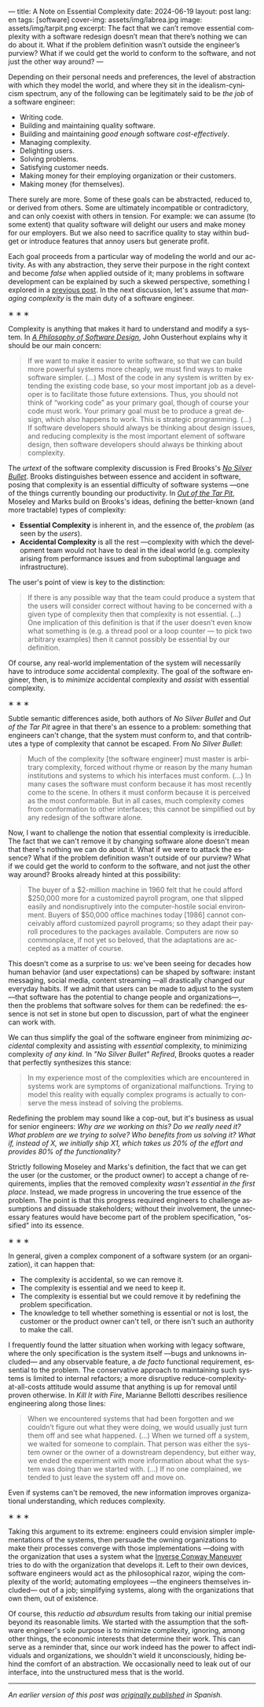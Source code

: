 ---
title: A Note on Essential Complexity
date: 2024-06-19
layout: post
lang: en
tags: [software]
cover-img: assets/img/labrea.jpg
image: assets/img/tarpit.png
excerpt: The fact that we can’t remove essential complexity with a software redesign doesn’t mean that there’s nothing we can do about it. What if the problem definition wasn’t outside the engineer’s purview? What if we could get the world to conform to the software, and not just the other way around?
---
#+OPTIONS: toc:nil num:nil
#+LANGUAGE: en

Depending on their personal needs and preferences, the level of abstraction with which they model the world, and where they sit in the idealism-cynicism spectrum, any of the following can be legitimately said to be /the job/ of a software engineer:

- Writing code.
- Building and maintaining quality software.
- Building and maintaining /good enough/ software /cost-effectively/.
- Managing complexity.
- Delighting users.
- Solving problems.
- Satisfying customer needs.
- Making money for their employing organization or their customers.
- Making money (for themselves).

There surely are more. Some of these goals can be abstracted, reduced to, or derived from others. Some are ultimately incompatible or contradictory, and can only coexist with others in tension. For example: we can assume (to some extent) that quality software will delight our users and make money for our employers. But we also need to sacrifice quality to stay within budget or introduce features that annoy users but generate profit.

Each goal proceeds from a particular way of modeling the world and our activity. As with any abstraction, they serve their purpose in the right context and become /false/ when applied outside of it; many problems in software development can be explained by such a skewed perspective, something I explored in a [[file:code-is-run-more-than-read][previous post]]. In the next discussion, let's assume that /managing complexity/ is the main duty of a software engineer.

#+BEGIN_CENTER
\lowast{} \lowast{} \lowast{}
#+END_CENTER

Complexity is anything that makes it hard to understand and modify a system. In [[https://web.stanford.edu/~ouster/cgi-bin/aposd.php][/A Philosophy of Software Design/]], John Ousterhout explains why it should be our main concern:

#+begin_quote
If we want to make it easier to write software, so that we can build more powerful systems more cheaply, we must find ways to make software simpler. (...) Most of the code in any system is written by extending the existing code base, so your most important job as a developer is to facilitate those future extensions. Thus, you should not think of “working code” as your primary goal, though of course your code must work. Your primary goal must be to produce a great design, which also happens to work. This is strategic programming. (...) If software developers should always be thinking about design issues, and reducing complexity is the most important element of software design, then software developers should always be thinking about complexity.
#+end_quote


The /urtext/ of the software complexity discussion is Fred Brooks's [[https://worrydream.com/refs/Brooks_1986_-_No_Silver_Bullet.pdf][/No Silver Bullet/]]. Brooks distinguishes between essence and accident in software, posing that complexity is an essential difficulty of software systems ---one of the things currently bounding our productivity. In [[https://curtclifton.net/papers/MoseleyMarks06a.pdf][/Out of the Tar Pit/]], Moseley and Marks build on Brooks's ideas, defining the better-known (and more tractable) types of complexity:

- *Essential Complexity* is inherent in, and the essence of, the /problem/ (as seen by the /users/).
- *Accidental Complexity* is all the rest ---complexity with which the development team would not have to deal in the ideal world (e.g. complexity arising from performance issues and from suboptimal language and infrastructure).

The user's point of view is key to the distinction:

#+begin_quote
If there is any possible way that the team could produce a system that the users will consider correct without having to be concerned with a given type of complexity then that complexity is not essential. (...) One implication of this definition is that if the user doesn’t even know what something is (e.g. a thread pool or a loop counter — to pick two arbitrary examples) then it cannot possibly be essential by our definition.
#+end_quote

Of course, any real-world implementation of the system will necessarily have to introduce /some/ accidental complexity. The goal of the software engineer, then, is to /minimize/ accidental complexity and /assist/ with essential complexity.

#+BEGIN_CENTER
\lowast{} \lowast{} \lowast{}
#+END_CENTER

Subtle semantic differences aside, both authors of /No Silver Bullet/ and /Out of the Tar Pit/ agree in
that there's an essence to a problem: something that engineers can't change, that the system must conform to, and that contributes a type of complexity that cannot be escaped. From /No Silver Bullet/:

#+begin_quote
Much of the complexity [the software engineer] must master is arbitrary complexity, forced without rhyme or reason by the many human institutions and systems to which his interfaces must conform. (…) In many cases the software must conform because it has most recently come to the scene. In others it must conform because it is perceived as the most conformable. But in all cases, much complexity comes from conformation to other interfaces; this cannot be simplified out by any redesign of the software alone.
#+end_quote

Now, I want to challenge the notion that essential complexity is irreducible. The fact that we can't remove it by changing software alone doesn't mean that there's nothing we can do about it. What if we were to attack the essence? What if the problem definition wasn't outside of our purview? What if we could get the world to conform to the software, and not just the other way around? Brooks already hinted at this possibility:

#+begin_quote
The buyer of a $2-million machine in 1960 felt that he could afford $250,000 more for a customized payroll program, one that slipped easily and nondisruptively into the computer-hostile social environment. Buyers of $50,000 office machines today [1986] cannot conceivably afford customized payroll programs; so they adapt their payroll procedures to the packages available. Computers are now so commonplace, if not yet so beloved, that the adaptations are accepted as a matter of course.
#+end_quote

This doesn't come as a surprise to us: we've been seeing for decades how human behavior (and user expectations) can be shaped by software: instant messaging, social media, content streaming ---all drastically changed our everyday habits. If we admit that users can be made to adjust to the system ---that software has the potential to change people and organizations---, then the problems that software solves for them can be redefined: the essence is not set in stone but open to discussion, part of what the engineer can work with.

We can thus simplify the goal of the software engineer from minimizing /accidental/ complexity and assisting with /essential/ complexity, to minimizing complexity /of any kind/. In /"No Silver Bullet" Refired/, Brooks quotes a reader that perfectly synthesizes this stance:

#+begin_quote
In my experience most of the complexities which are encountered in systems work are symptoms of organizational malfunctions. Trying to model this reality with equally complex programs is actually to conserve the mess instead of solving the problems.
#+end_quote

Redefining the problem may sound like a cop-out, but it's business as usual for senior engineers: /Why are we working on this? Do we really need it? What problem are we trying to solve? Who benefits from us solving it? What if, instead of X, we initially ship X1, which takes us 20% of the effort and provides 80% of the functionality?/

Strictly following Moseley and Marks's definition, the fact that we can get the user (or the customer, or the product owner) to accept a change of requirements, implies that the removed complexity /wasn't essential in the first place/. Instead, we made progress in uncovering the true essence of the problem. The point is that this progress required  engineers to challenge assumptions and dissuade stakeholders; without their involvement, the unnecessary features would have become part of the problem specification, "ossified" into its essence.

#+BEGIN_CENTER
\lowast{} \lowast{} \lowast{}
#+END_CENTER

In general, given a complex component of a software system (or an organization), it can happen that:

- The complexity is accidental, so we can remove it.
- The complexity is essential and we need to keep it.
- The complexity is essential but we could remove it by redefining the problem specification.
- The knowledge to tell whether something is essential or not is lost, the customer or the product owner can't tell, or there isn't such an authority to make the call.

I frequently found the latter situation when working with legacy software, where the only specification is the system itself ---bugs and unknowns included--- and any observable feature, a /de facto/ functional requirement, essential to the problem. The conservative approach to maintaining such systems is limited to internal refactors; a more disruptive reduce-complexity-at-all-costs attitude would assume that anything is up for removal until proven otherwise. In /Kill It with Fire/, Marianne Bellotti describes resilience engineering along those lines:

#+begin_quote
When we encountered systems that had been forgotten and we couldn’t figure out what they were doing, we would usually just turn them off and see what happened. (…) When we turned off a system, we waited for someone to complain. That person was either the system owner or the owner of a downstream dependency, but either way, we ended the experiment with more information about what the system was doing than we started with. (…) If no one complained, we tended to just leave the system off and move on.
#+end_quote

Even if systems can't be removed, the new information improves organizational understanding, which reduces complexity.

#+BEGIN_CENTER
\lowast{} \lowast{} \lowast{}
#+END_CENTER

Taking this argument to its extreme: engineers could envision simpler implementations of the systems, then persuade the owning organizations to make their processes converge with those implementations ---doing with the organization that uses a system what the [[https://martinfowler.com/bliki/ConwaysLaw.html][Inverse Conway Maneuver]] tries to do with the organization that develops it. Left to their own devices, software engineers would act as the philosophical razor, wiping the complexity of the world; automating employees ---the engineers themselves included--- out of a job; simplifying systems, along with the organizations that own them, out of existence.

Of course, this /reductio ad absurdum/ results from taking our initial premise beyond its reasonable limits. We started with the assumption that the software engineer's sole purpose is to minimize complexity, ignoring, among other things, the economic interests that determine their work. This can serve as a reminder that, since our work indeed has the power to affect individuals and organizations, we shouldn't wield it unconsciously, hiding behind the comfort of an abstraction. We occasionally need to leak out of our interface, into the unstructured mess that is the world.

-----
/An earlier version of this post was [[file:posdata-sobre-la-complejidad-esencial][originally published]] in Spanish./
